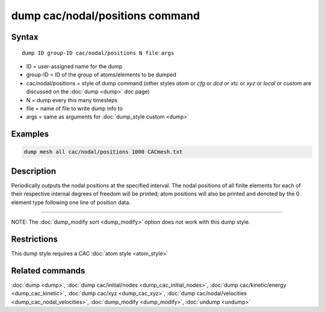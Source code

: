 .. index:: dump cac/nodal/positions

dump cac/nodal/positions command
================================

Syntax
""""""

.. parsed-literal::

   dump ID group-ID cac/nodal/positions N file args

* ID = user-assigned name for the dump
* group-ID = ID of the group of atoms/elements to be dumped
* cac/nodal/positions = style of dump command (other styles *atom* or *cfg* or *dcd* or *xtc* or *xyz* or *local* or *custom* are discussed on the :doc:`dump <dump>` doc page)
* N = dump every this many timesteps
* file = name of file to write dump info to
* args = same as arguments for :doc:`dump_style custom <dump>`

Examples
""""""""

.. code-block:: LAMMPS

   dump mesh all cac/nodal/positions 1000 CACmesh.txt

Description
"""""""""""

Periodically outputs the nodal positions at the specified interval. The nodal positions
of all finite elements for each of their respective internal degrees of freedom will be 
printed; atom positions will also be printed and denoted by the 0 element type following
one line of position data.

----------

NOTE: The :doc:`dump_modify sort <dump_modify>` option
does not work with this dump style.

Restrictions
""""""""""""

This dump style requires a CAC :doc:`atom style <atom_style>`

Related commands
""""""""""""""""

:doc:`dump <dump>`, :doc:`dump cac/initial/nodes <dump_cac_initial_nodes>`,
:doc:`dump cac/kinetic/energy <dump_cac_kinetic>`, :doc:`dump cac/xyz <dump_cac_xyz>`,
:doc:`dump cac/nodal/velocities <dump_cac_nodal_velocities>`,
:doc:`dump_modify <dump_modify>`, :doc:`undump <undump>`
